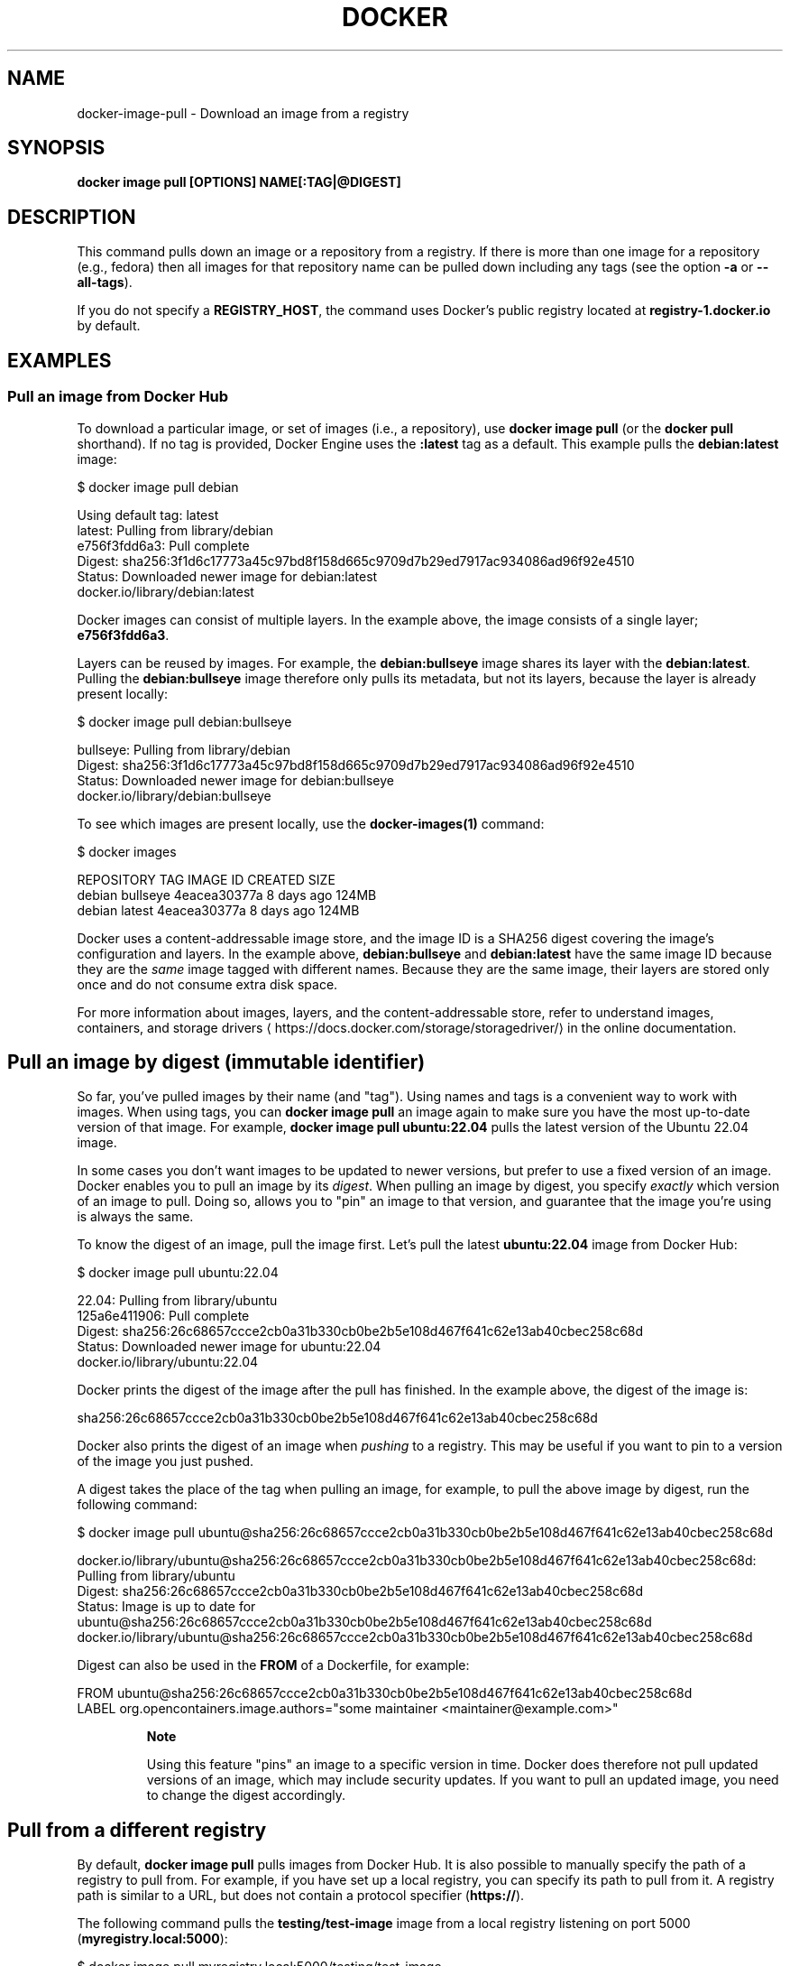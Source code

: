 .nh
.TH "DOCKER" "1" "Jan 2024" "Docker Community" "Docker User Manuals"

.SH NAME
.PP
docker-image-pull - Download an image from a registry


.SH SYNOPSIS
.PP
\fBdocker image pull [OPTIONS] NAME[:TAG|@DIGEST]\fP


.SH DESCRIPTION
.PP
This command pulls down an image or a repository from a registry. If
there is more than one image for a repository (e.g., fedora) then all
images for that repository name can be pulled down including any tags
(see the option \fB-a\fP or \fB--all-tags\fP).

.PP
If you do not specify a \fBREGISTRY_HOST\fR, the command uses Docker's public
registry located at \fBregistry-1.docker.io\fR by default.


.SH EXAMPLES
.SS Pull an image from Docker Hub
.PP
To download a particular image, or set of images (i.e., a repository), use
\fBdocker image pull\fR (or the \fBdocker pull\fR shorthand). If no tag is provided,
Docker Engine uses the \fB:latest\fR tag as a default. This example pulls the
\fBdebian:latest\fR image:

.EX
$ docker image pull debian

Using default tag: latest
latest: Pulling from library/debian
e756f3fdd6a3: Pull complete
Digest: sha256:3f1d6c17773a45c97bd8f158d665c9709d7b29ed7917ac934086ad96f92e4510
Status: Downloaded newer image for debian:latest
docker.io/library/debian:latest

.EE

.PP
Docker images can consist of multiple layers. In the example above, the image
consists of a single layer; \fBe756f3fdd6a3\fR\&.

.PP
Layers can be reused by images. For example, the \fBdebian:bullseye\fR image shares
its layer with the \fBdebian:latest\fR\&. Pulling the \fBdebian:bullseye\fR image therefore
only pulls its metadata, but not its layers, because the layer is already present
locally:

.EX
$ docker image pull debian:bullseye

bullseye: Pulling from library/debian
Digest: sha256:3f1d6c17773a45c97bd8f158d665c9709d7b29ed7917ac934086ad96f92e4510
Status: Downloaded newer image for debian:bullseye
docker.io/library/debian:bullseye

.EE

.PP
To see which images are present locally, use the \fBdocker-images(1)\fP
command:

.EX
$ docker images

REPOSITORY   TAG        IMAGE ID       CREATED        SIZE
debian       bullseye   4eacea30377a   8 days ago     124MB
debian       latest     4eacea30377a   8 days ago     124MB

.EE

.PP
Docker uses a content-addressable image store, and the image ID is a SHA256
digest covering the image's configuration and layers. In the example above,
\fBdebian:bullseye\fR and \fBdebian:latest\fR have the same image ID because they are
the \fIsame\fP image tagged with different names. Because they are the same image,
their layers are stored only once and do not consume extra disk space.

.PP
For more information about images, layers, and the content-addressable store,
refer to understand images, containers, and storage drivers
\[la]https://docs.docker.com/storage/storagedriver/\[ra]
in the online documentation.

.SH Pull an image by digest (immutable identifier)
.PP
So far, you've pulled images by their name (and "tag"). Using names and tags is
a convenient way to work with images. When using tags, you can \fBdocker image pull\fR an
image again to make sure you have the most up-to-date version of that image.
For example, \fBdocker image pull ubuntu:22.04\fR pulls the latest version of the Ubuntu
22.04 image.

.PP
In some cases you don't want images to be updated to newer versions, but prefer
to use a fixed version of an image. Docker enables you to pull an image by its
\fIdigest\fP\&. When pulling an image by digest, you specify \fIexactly\fP which version
of an image to pull. Doing so, allows you to "pin" an image to that version,
and guarantee that the image you're using is always the same.

.PP
To know the digest of an image, pull the image first. Let's pull the latest
\fBubuntu:22.04\fR image from Docker Hub:

.EX
$ docker image pull ubuntu:22.04

22.04: Pulling from library/ubuntu
125a6e411906: Pull complete
Digest: sha256:26c68657ccce2cb0a31b330cb0be2b5e108d467f641c62e13ab40cbec258c68d
Status: Downloaded newer image for ubuntu:22.04
docker.io/library/ubuntu:22.04

.EE

.PP
Docker prints the digest of the image after the pull has finished. In the example
above, the digest of the image is:

.EX
sha256:26c68657ccce2cb0a31b330cb0be2b5e108d467f641c62e13ab40cbec258c68d

.EE

.PP
Docker also prints the digest of an image when \fIpushing\fP to a registry. This
may be useful if you want to pin to a version of the image you just pushed.

.PP
A digest takes the place of the tag when pulling an image, for example, to
pull the above image by digest, run the following command:

.EX
$ docker image pull ubuntu@sha256:26c68657ccce2cb0a31b330cb0be2b5e108d467f641c62e13ab40cbec258c68d

docker.io/library/ubuntu@sha256:26c68657ccce2cb0a31b330cb0be2b5e108d467f641c62e13ab40cbec258c68d: Pulling from library/ubuntu
Digest: sha256:26c68657ccce2cb0a31b330cb0be2b5e108d467f641c62e13ab40cbec258c68d
Status: Image is up to date for ubuntu@sha256:26c68657ccce2cb0a31b330cb0be2b5e108d467f641c62e13ab40cbec258c68d
docker.io/library/ubuntu@sha256:26c68657ccce2cb0a31b330cb0be2b5e108d467f641c62e13ab40cbec258c68d

.EE

.PP
Digest can also be used in the \fBFROM\fR of a Dockerfile, for example:

.EX
FROM ubuntu@sha256:26c68657ccce2cb0a31b330cb0be2b5e108d467f641c62e13ab40cbec258c68d
LABEL org.opencontainers.image.authors="some maintainer <maintainer@example.com>"

.EE

.PP
.RS

.PP
\fBNote\fP

.PP
Using this feature "pins" an image to a specific version in time.
Docker does therefore not pull updated versions of an image, which may include
security updates. If you want to pull an updated image, you need to change the
digest accordingly.

.RE

.SH Pull from a different registry
.PP
By default, \fBdocker image pull\fR pulls images from Docker Hub. It is also possible to
manually specify the path of a registry to pull from. For example, if you have
set up a local registry, you can specify its path to pull from it. A registry
path is similar to a URL, but does not contain a protocol specifier (\fBhttps://\fR).

.PP
The following command pulls the \fBtesting/test-image\fR image from a local registry
listening on port 5000 (\fBmyregistry.local:5000\fR):

.EX
$ docker image pull myregistry.local:5000/testing/test-image

.EE

.PP
Registry credentials are managed by \fBdocker-login(1)\fP\&.

.PP
Docker uses the \fBhttps://\fR protocol to communicate with a registry, unless the
registry is allowed to be accessed over an insecure connection. Refer to the
insecure registries
\[la]https://docs.docker.com/engine/reference/commandline/dockerd/#insecure\-registries\[ra]
section in the online documentation for more information.

.SH Pull a repository with multiple images
.PP
By default, \fBdocker image pull\fR pulls a \fIsingle\fP image from the registry. A repository
can contain multiple images. To pull all images from a repository, provide the
\fB-a\fR (or \fB--all-tags\fR) option when using \fBdocker image pull\fR\&.

.PP
This command pulls all images from the \fBubuntu\fR repository:

.EX
$ docker image pull --all-tags ubuntu

Pulling repository ubuntu
ad57ef8d78d7: Download complete
105182bb5e8b: Download complete
511136ea3c5a: Download complete
73bd853d2ea5: Download complete
....

Status: Downloaded newer image for ubuntu

.EE

.PP
After the pull has completed use the \fBdocker image ls\fR (or \fBdocker images\fR shorthand)
command to see the images that were pulled. The example below shows all the \fBubuntu\fR
images that are present locally:

.EX
$ docker image ls --filter reference=ubuntu
REPOSITORY   TAG       IMAGE ID       CREATED        SIZE
ubuntu       18.04     c6ad7e71ba7d   5 weeks ago    63.2MB
ubuntu       bionic    c6ad7e71ba7d   5 weeks ago    63.2MB
ubuntu       22.04     5ccefbfc0416   2 months ago   78MB
ubuntu       focal     ff0fea8310f3   2 months ago   72.8MB
ubuntu       latest    ff0fea8310f3   2 months ago   72.8MB
ubuntu       jammy     41ba606c8ab9   3 months ago   79MB
ubuntu       20.04     ba6acccedd29   7 months ago   72.8MB
...

.EE

.SH Cancel a pull
.PP
Killing the \fBdocker image pull\fR process, for example by pressing \fBCTRL-c\fR while it is
running in a terminal, will terminate the pull operation.

.EX
$ docker image pull ubuntu

Using default tag: latest
latest: Pulling from library/ubuntu
a3ed95caeb02: Pulling fs layer
236608c7b546: Pulling fs layer
^C

.EE

.PP
The Engine terminates a pull operation when the connection between the Docker
Engine daemon and the Docker Engine client initiating the pull is lost. If the
connection with the Engine daemon is lost for other reasons than a manual
interaction, the pull is also aborted.


.SH OPTIONS
.PP
\fB-a\fP, \fB--all-tags\fP[=false]
	Download all tagged images in the repository

.PP
\fB--disable-content-trust\fP[=true]
	Skip image verification

.PP
\fB-h\fP, \fB--help\fP[=false]
	help for pull

.PP
\fB--platform\fP=""
	Set platform if server is multi-platform capable

.PP
\fB-q\fP, \fB--quiet\fP[=false]
	Suppress verbose output


.SH SEE ALSO
.PP
\fBdocker-image(1)\fP
